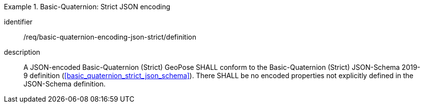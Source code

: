 
[requirement]
.Basic-Quaternion: Strict JSON encoding
====
[%metadata]
identifier:: /req/basic-quaternion-encoding-json-strict/definition
description:: A JSON-encoded Basic-Quaternion (Strict) GeoPose SHALL conform to
the Basic-Quaternion (Strict) JSON-Schema 2019-9 definition
(<<basic_quaternion_strict_json_schema>>). There SHALL be no encoded properties
not explicitly defined in the JSON-Schema definition.
====
